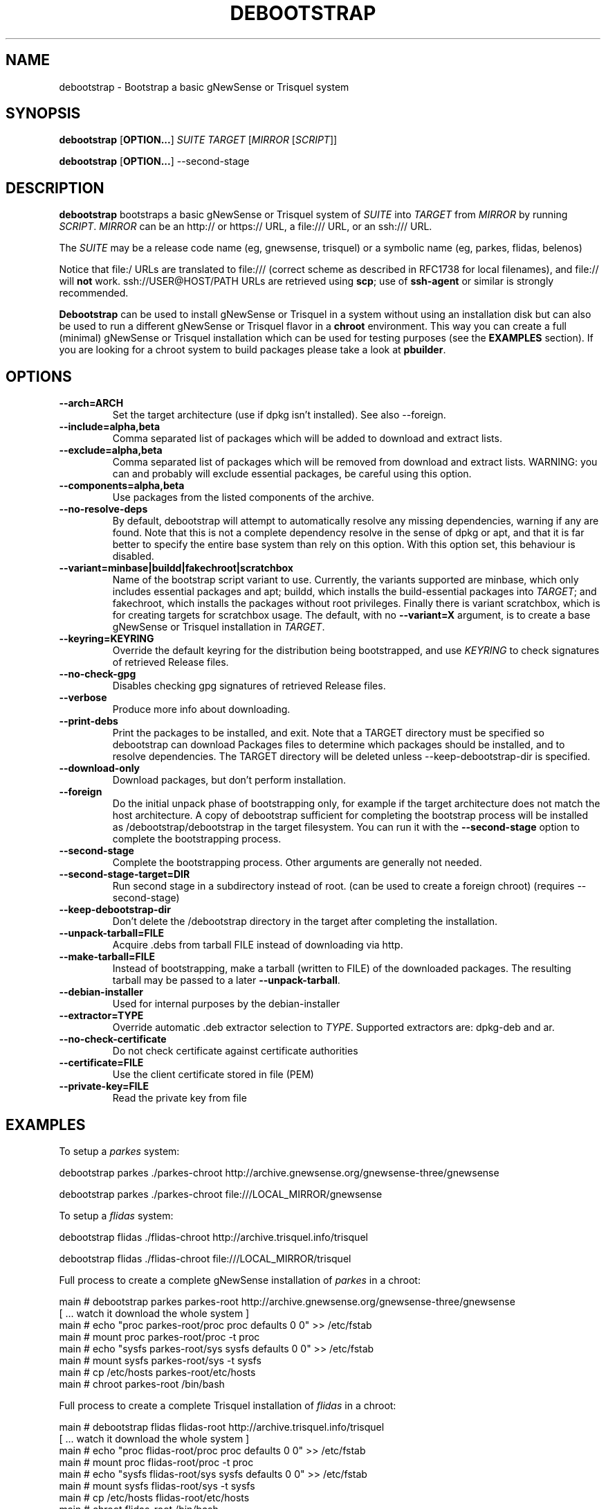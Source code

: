 .TH DEBOOTSTRAP 8
.SH NAME
debootstrap \- Bootstrap a basic gNewSense or Trisquel system
.SH SYNOPSIS
.B debootstrap
.RB [ OPTION\&.\&.\&. ]
.I SUITE TARGET
.RI [ MIRROR
.RI [ SCRIPT ]]

.B debootstrap
.RB [ OPTION\&.\&.\&. ]
\-\-second\-stage
.SH DESCRIPTION
.B debootstrap
bootstraps a basic gNewSense or Trisquel system of
.I SUITE
into
.I TARGET
from
.I MIRROR
by running
.IR SCRIPT .
.I MIRROR
can be an http:// or https:// URL, a file:/// URL, or an ssh:/// URL.
.PP
The
.I SUITE
may be a release code name (eg, gnewsense, trisquel)
or a symbolic name (eg, parkes, flidas, belenos)
.PP
Notice that file:/ URLs are translated to file:/// (correct scheme as
described in RFC1738 for local filenames), and file:// will \fBnot\fR work.
ssh://USER@HOST/PATH URLs are retrieved using
.BR scp ;
use of
.B ssh\-agent
or similar is strongly recommended.
.PP
\fBDebootstrap\fR can be used to install gNewSense or Trisquel in a system without using an
installation disk but can also be used to run a different gNewSense or Trisquel flavor in a \fBchroot\fR
environment.
This way you can create a full (minimal) gNewSense or Trisquel installation which
can be used for testing purposes (see the \fBEXAMPLES\fR section). 
If you are looking for a chroot system to build packages please take a look at 
\fBpbuilder\fR.
.SH "OPTIONS"
.PP
.IP "\fB\-\-arch=ARCH\fP"
Set the target architecture (use if dpkg isn't installed).
See also \-\-foreign.
.IP
.IP "\fB\-\-include=alpha,beta\fP"
Comma separated list of packages which will be added to download and extract
lists.
.IP
.IP "\fB\-\-exclude=alpha,beta\fP"
Comma separated list of packages which will be removed from download and
extract lists.
WARNING: you can and probably will exclude essential packages, be
careful using this option.
.IP
.IP "\fB\-\-components=alpha,beta\fP"
Use packages from the listed components of the archive.
.IP
.IP "\fB\-\-no\-resolve\-deps\fP"
By default, debootstrap will attempt to automatically resolve any missing
dependencies, warning if any are found.
Note that this is not a complete dependency resolve in the sense of dpkg
or apt, and that it is far better to specify the entire base system than
rely on this option.
With this option set, this behaviour is disabled.
.IP
.IP "\fB\-\-variant=minbase|buildd|fakechroot|scratchbox\fP"
Name of the bootstrap script variant to use.
Currently, the variants supported are minbase, which only includes
essential packages and apt; buildd, which installs the build-essential
packages into
.IR TARGET ;
and fakechroot, which installs the packages without root privileges.
Finally there is variant scratchbox, which is for creating targets
for scratchbox usage.
The default, with no \fB\-\-variant=X\fP argument, is to create a base
gNewSense or Trisquel installation in
.IR TARGET .
.IP
.IP "\fB\-\-keyring=KEYRING\fP"
Override the default keyring for the distribution being bootstrapped,
and use
.IR KEYRING
to check signatures of retrieved Release files.
.IP
.IP "\fB\-\-no-check-gpg\fP"
Disables checking gpg signatures of retrieved Release files.
.IP
.IP "\fB\-\-verbose\fP"
Produce more info about downloading.
.IP
.IP "\fB\-\-print\-debs\fP"
Print the packages to be installed, and exit.
Note that a TARGET directory must be specified so debootstrap can
download Packages files to determine which packages should be installed,
and to resolve dependencies.
The TARGET directory will be deleted unless \-\-keep\-debootstrap\-dir
is specified.
.IP
.IP "\fB\-\-download\-only\fP"
Download packages, but don't perform installation.
.IP
.IP "\fB\-\-foreign\fP"
Do the initial unpack phase of bootstrapping only, for example if the
target architecture does not match the host architecture.
A copy of debootstrap sufficient for completing the bootstrap process
will be installed as /debootstrap/debootstrap in the target filesystem.
You can run it with the \fB\-\-second\-stage\fP option to complete the
bootstrapping process.
.IP
.IP "\fB\-\-second\-stage\fP"
Complete the bootstrapping process.
Other arguments are generally not needed.
.IP
.IP "\fB\-\-second\-stage\-target=DIR\fP"
Run second stage in a subdirectory instead of root. (can be used to create
a foreign chroot) (requires \-\-second\-stage)
.IP
.IP "\fB\-\-keep\-debootstrap\-dir\fP"
Don't delete the /debootstrap directory in the target after completing the
installation.
.IP
.IP "\fB\-\-unpack\-tarball=FILE\fP"
Acquire .debs from tarball FILE instead of downloading via http.
.IP
.IP "\fB\-\-make\-tarball=FILE\fP"
Instead of bootstrapping, make a tarball (written to FILE) of the downloaded
packages.
The resulting tarball may be passed to a later
.BR \-\-unpack\-tarball .
.IP
.IP "\fB\-\-debian\-installer\fP"
Used for internal purposes by the debian-installer
.IP 
.IP "\fB\-\-extractor=TYPE\fP"
Override automatic .deb extractor selection to
.IR TYPE .
Supported extractors are: dpkg-deb and ar.
.IP
.IP "\fB\-\-no\-check\-certificate\fP"
Do not check certificate against certificate authorities
.IP
.IP "\fB\-\-certificate=FILE\fP"
Use the client certificate stored in file (PEM)
.IP
.IP "\fB\-\-private\-key=FILE\fP"
Read the private key from file

.SH EXAMPLES
.
.PP 
To setup a \fIparkes\fR system:
.PP 
     debootstrap parkes ./parkes-chroot http://archive.gnewsense.org/gnewsense-three/gnewsense
.PP
     debootstrap parkes ./parkes-chroot file:///LOCAL_MIRROR/gnewsense
.PP
To setup a \fIflidas\fR system:
.PP 
     debootstrap flidas ./flidas-chroot http://archive.trisquel.info/trisquel
.PP
     debootstrap flidas ./flidas-chroot file:///LOCAL_MIRROR/trisquel
.PP
Full process to create a complete gNewSense installation of \fIparkes\fR
in a chroot:
.PP
     main # debootstrap parkes parkes-root http://archive.gnewsense.org/gnewsense-three/gnewsense
     [ ... watch it download the whole system ]
     main # echo "proc parkes-root/proc proc defaults 0 0" >> /etc/fstab
     main # mount proc parkes-root/proc -t proc
     main # echo "sysfs parkes-root/sys sysfs defaults 0 0" >> /etc/fstab
     main # mount sysfs parkes-root/sys -t sysfs
     main # cp /etc/hosts parkes-root/etc/hosts
     main # chroot parkes-root /bin/bash
.PP
Full process to create a complete Trisquel installation of \fIflidas\fR
in a chroot:
.PP
     main # debootstrap flidas flidas-root http://archive.trisquel.info/trisquel
     [ ... watch it download the whole system ]
     main # echo "proc flidas-root/proc proc defaults 0 0" >> /etc/fstab
     main # mount proc flidas-root/proc -t proc
     main # echo "sysfs flidas-root/sys sysfs defaults 0 0" >> /etc/fstab
     main # mount sysfs flidas-root/sys -t sysfs
     main # cp /etc/hosts flidas-root/etc/hosts
     main # chroot flidas-root /bin/bash
.SH AUTHOR
.B debootstrap
was written by Anthony Towns <ajt@debian.org>.
This manpage was written by Matt Kraai <kraai@debian.org>.
gNewSense and Trisquel rebranding was written by André Silva <emulatorman@parabola.nu>.